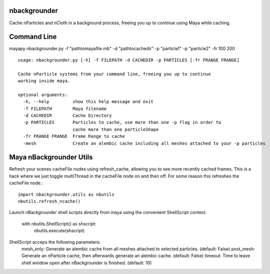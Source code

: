 nbackgrounder
-------------
Cache nParticles and nCloth in a background process, freeing you up to continue using Maya while caching.


Command Line
------------
mayapy nbackgrounder.py -f "path\to\maya\file.mb" -d "path\to\cache\dir" -p "particle1" -p "particle2" -fr 100 200

::

    usage: nbackgrounder.py [-h] -f FILEPATH -d CACHEDIR -p PARTICLES [-fr FRANGE FRANGE]

    Cache nParticle systems from your command line, freeing you up to continue
    working inside maya.

    optional arguments:
      -h, --help         show this help message and exit
      -f FILEPATH        Maya filename
      -d CACHEDIR        Cache Directory
      -p PARTICLES       Particles to cache, use more than one -p flag in order to
                         cache more than one particleShape
      -fr FRANGE FRANGE  Frame Range to cache
      -mesh              Create an alembic cache including all meshes attached to your -p particles

Maya nBackgrounder Utils
--------------

Refresh your scenes cacheFile nodes using refresh_cache, allowing you to see more recently cached frames. This is a hack where we just toggle multiThread in the cacheFile node on and then off. For some reason this refreshes the cacheFile node.::

    import nbackgrounder.utils as nbutils
    nbutils.refresh_ncache()

Launch nBackgrounder shell scripts directly from maya using the convenient ShellScript context.

    with nbutils.ShellScript() as shscript:
        nbutils.execute(shscript)

ShellScript acceps the following parameters:
    mesh_only: Generate an alembic cache from all meshes attached to selected particles. (default: False)
    post_mesh: Generate an nParticle cache, then afterwards generate an alembic cache. (default: False)
    timeout: Time to leave shell window open after nBackgrounder is finished. (default: 10)

